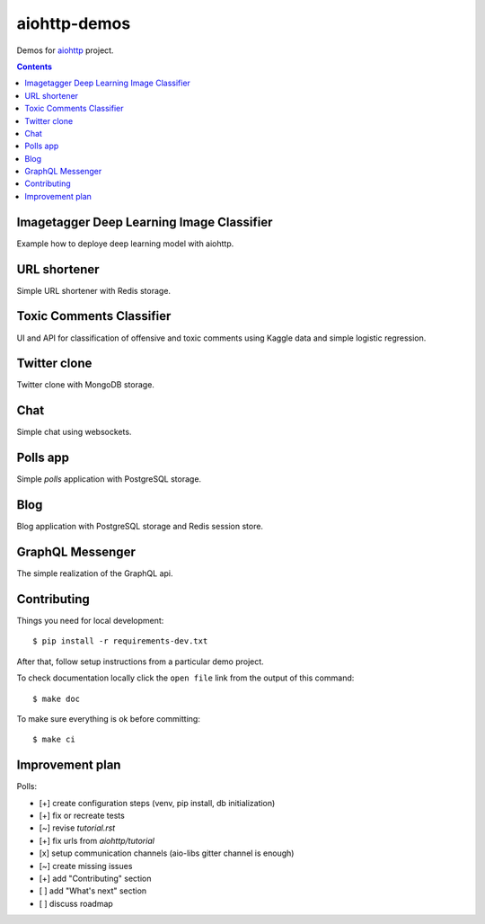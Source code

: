 =============
aiohttp-demos
=============

.. image:: https://travis-ci.org/aio-libs/aiohttp-demos.svg?branch=master
    :target: https://travis-ci.org/aio-libs/aiohttp-demos
.. image:: https://badges.gitter.im/Join%20Chat.svg
    :target: https://gitter.im/aio-libs/Lobby
    :alt: Chat on Gitter
.. image:: https://readthedocs.org/projects/aiohttp-demos/badge/?version=latest
   :target: http://aiohttp-demos.readthedocs.io/en/latest/
   :alt: Latest Read The Docs


Demos for `aiohttp <https://aiohttp.readthedocs.io>`_ project.


.. contents::

Imagetagger Deep Learning Image Classifier
------------------------------------------
Example how to deploye deep learning model with aiohttp.

.. image:: https://raw.githubusercontent.com/aio-libs/aiohttp-demos/master/docs/_static/imagetagger.png


URL shortener
-------------
Simple URL shortener with Redis storage.

.. image:: https://raw.githubusercontent.com/aio-libs/aiohttp-demos/master/docs/_static/shorty.png


Toxic Comments Classifier
-------------------------
UI and API for classification of offensive and toxic comments using Kaggle data and simple
logistic regression.

.. image:: https://raw.githubusercontent.com/aio-libs/aiohttp-demos/master/docs/_static/moderator.png


Twitter clone
-------------
Twitter clone with MongoDB storage.

.. image:: https://raw.githubusercontent.com/aio-libs/aiohttp-demos/master/docs/_static/motortwit.png


Chat
----
Simple chat using websockets.

.. image:: https://raw.githubusercontent.com/aio-libs/aiohttp-demos/master/docs/_static/chat.png


Polls app
---------
Simple *polls* application with PostgreSQL storage.

.. image:: https://raw.githubusercontent.com/aio-libs/aiohttp-demos/master/docs/_static/polls.png
    :align: center
    :width: 460px


Blog
----
Blog application with PostgreSQL storage and Redis session store.

.. image:: https://raw.githubusercontent.com/aio-libs/aiohttp-demos/master/docs/_static/blog.png
    :align: center
    :width: 460px



GraphQL Messenger
-----------------
The simple realization of the GraphQL api.

.. image:: /docs/_static/graph.gif
    :align: center
    :width: 460px


Contributing
------------
Things you need for local development::

    $ pip install -r requirements-dev.txt

After that, follow setup instructions from a particular demo project.

To check documentation locally click the ``open file`` link from the output
of this command::

    $ make doc

To make sure everything is ok before committing::

    $ make ci


Improvement plan
----------------

Polls:

- [+] create configuration steps (venv, pip install, db initialization)
- [+] fix or recreate tests
- [~] revise `tutorial.rst`
- [+] fix urls from `aiohttp/tutorial`
- [x] setup communication channels (aio-libs gitter channel is enough)
- [~] create missing issues
- [+] add "Contributing" section
- [ ] add "What's next" section
- [ ] discuss roadmap
